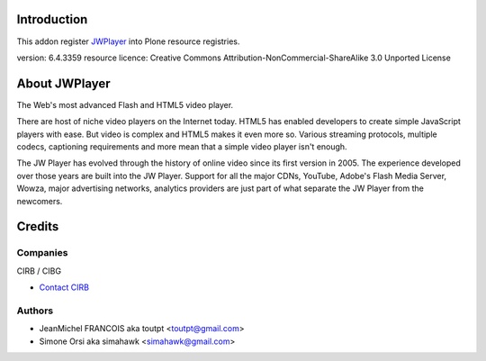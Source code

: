 Introduction
============

This addon register JWPlayer_ into Plone resource registries.

version: 6.4.3359
resource licence: Creative Commons Attribution-NonCommercial-ShareAlike 3.0 Unported License

About JWPlayer
==============

The Web's most advanced Flash and HTML5 video player.

There are host of niche video players on the Internet today. HTML5 has enabled
developers to create simple JavaScript players with ease. But video is complex
and HTML5 makes it even more so. Various streaming protocols, multiple codecs,
captioning requirements and more mean that a simple video player isn't enough.

The JW Player has evolved through the history of online video since its first
version in 2005. The experience developed over those years are built into the
JW Player. Support for all the major CDNs, YouTube, Adobe's Flash Media Server,
Wowza, major advertising networks, analytics providers are just part of what
separate the JW Player from the newcomers.

Credits
=======

Companies
---------

|cirb|_ CIRB / CIBG

* `Contact CIRB <mailto:irisline@irisnet.be>`_


Authors
-------

- JeanMichel FRANCOIS aka toutpt <toutpt@gmail.com>
- Simone Orsi aka simahawk <simahawk@gmail.com>

.. Contributors

.. |cirb| image:: http://www.cirb.irisnet.be/logo.jpg
.. _cirb: http://cirb.irisnet.be
.. _JWPlayer: http://www.longtailvideo.com/players/
